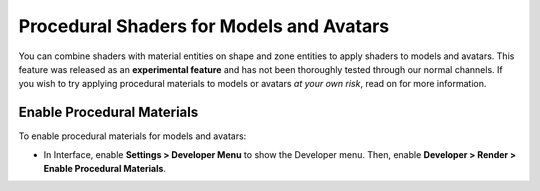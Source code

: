 ############################################
Procedural Shaders for Models and Avatars
############################################

You can combine shaders with material entities on shape and zone entities to apply shaders to models and avatars. This feature was released as an **experimental feature** and has not been thoroughly tested through our normal channels. If you wish to try applying procedural materials to models or avatars *at your own risk*, read on for more information.

-------------------------------------
Enable Procedural Materials
-------------------------------------

To enable procedural materials for models and avatars: 

- In Interface, enable **Settings > Developer Menu** to show the Developer menu. Then, enable **Developer > Render > Enable Procedural Materials**.


